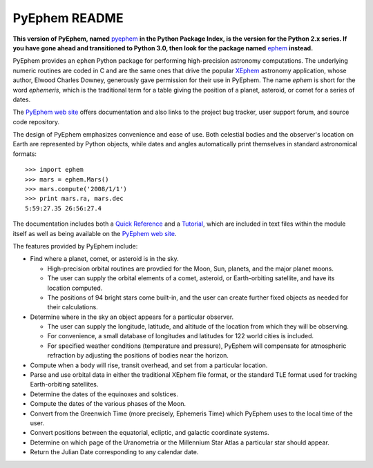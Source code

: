 ==============
PyEphem README
==============

.. image:: https://travis-ci.org/brandon-rhodes/pyephem.png
   :target: https://travis-ci.org/brandon-rhodes/pyephem

.. _ephem: http://pypi.python.org/pypi/ephem/
.. _pyephem: http://pypi.python.org/pypi/pyephem/
.. _XEphem: http://www.clearskyinstitute.com/xephem/
.. _Quick Reference: http://rhodesmill.org/pyephem/quick
.. _Tutorial: http://rhodesmill.org/pyephem/tutorial
.. _PyEphem web site: http://rhodesmill.org/pyephem/

**This version of PyEphem,
named** `pyephem`_ **in the Python Package Index,
is the version for the Python 2.x series.
If you have gone ahead and transitioned to Python 3.0,
then look for the package named** `ephem`_
**instead.**

PyEphem provides an ``ephem`` Python package
for performing high-precision astronomy computations.
The underlying numeric routines are coded in C
and are the same ones that drive the popular `XEphem`_ astronomy application,
whose author, Elwood Charles Downey,
generously gave permission for their use in PyEphem.
The name *ephem* is short for the word *ephemeris*,
which is the traditional term for a table
giving the position of a planet, asteroid, or comet for a series of dates.

The `PyEphem web site`_ offers documentation
and also links to the project bug tracker, user support forum,
and source code repository.

The design of PyEphem emphasizes convenience and ease of use.
Both celestial bodies and the observer's location on Earth
are represented by Python objects,
while dates and angles automatically print themselves
in standard astronomical formats::

 >>> import ephem
 >>> mars = ephem.Mars()
 >>> mars.compute('2008/1/1')
 >>> print mars.ra, mars.dec
 5:59:27.35 26:56:27.4

The documentation includes both a `Quick Reference`_ and a `Tutorial`_,
which are included in text files within the module itself
as well as being available on the `PyEphem web site`_.

The features provided by PyEphem include:

* Find where a planet, comet, or asteroid is in the sky.

  * High-precision orbital routines are provdied
    for the Moon, Sun, planets, and the major planet moons.
  * The user can supply the orbital elements of a comet, asteroid,
    or Earth-orbiting satellite, and have its location computed.
  * The positions of 94 bright stars come built-in,
    and the user can create further fixed objects as needed
    for their calculations.

* Determine where in the sky an object appears for a particular observer.

  * The user can supply the longitude, latitude, and altitude
    of the location from which they will be observing.
  * For convenience, a small database of longitudes and latitudes
    for 122 world cities is included.
  * For specified weather conditions (temperature and pressure),
    PyEphem will compensate for atmospheric refraction
    by adjusting the positions of bodies near the horizon.

* Compute when a body will rise, transit overhead, and set
  from a particular location.

* Parse and use orbital data in either the traditional XEphem file format,
  or the standard TLE format used for tracking Earth-orbiting satellites.

* Determine the dates of the equinoxes and solstices.

* Compute the dates of the various phases of the Moon.

* Convert from the Greenwich Time (more precisely, Ephemeris Time)
  which PyEphem uses to the local time of the user.

* Convert positions between the equatorial, ecliptic, and galactic
  coordinate systems.

* Determine on which page of the Uranometria or the Millennium Star Atlas
  a particular star should appear.

* Return the Julian Date corresponding to any calendar date.

